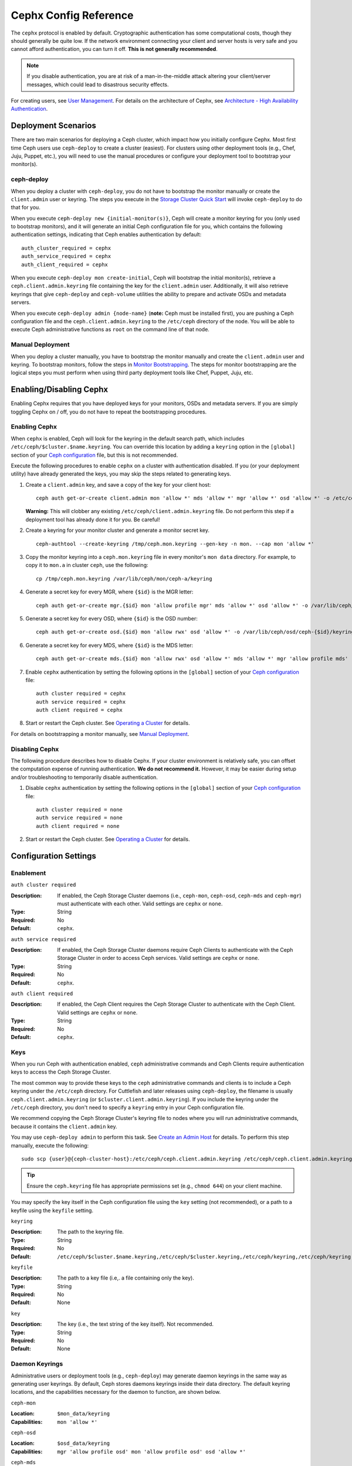 ========================
 Cephx Config Reference
========================

The ``cephx`` protocol is enabled by default. Cryptographic authentication has
some computational costs, though they should generally be quite low.  If the
network environment connecting your client and server hosts is very safe and
you cannot afford authentication, you can turn it off. **This is not generally
recommended**.

.. note:: If you disable authentication, you are at risk of a man-in-the-middle
   attack altering your client/server messages, which could lead to disastrous
   security effects.

For creating users, see `User Management`_. For details on the architecture
of Cephx, see `Architecture - High Availability Authentication`_.


Deployment Scenarios
====================

There are two main scenarios for deploying a Ceph cluster, which impact
how you initially configure Cephx. Most first time Ceph users use
``ceph-deploy`` to create a cluster (easiest). For clusters using
other deployment tools (e.g., Chef, Juju, Puppet, etc.), you will need
to use the manual procedures or configure your deployment tool to
bootstrap your monitor(s).

ceph-deploy
-----------

When you deploy a cluster with ``ceph-deploy``, you do not have to bootstrap the
monitor manually or create the ``client.admin`` user or keyring. The steps you
execute in the `Storage Cluster Quick Start`_ will invoke ``ceph-deploy`` to do
that for you.

When you execute ``ceph-deploy new {initial-monitor(s)}``, Ceph will create a
monitor keyring for you (only used to bootstrap monitors), and it will generate
an  initial Ceph configuration file for you, which contains the following
authentication settings, indicating that Ceph enables authentication by
default::

	auth_cluster_required = cephx
	auth_service_required = cephx
	auth_client_required = cephx

When you execute ``ceph-deploy mon create-initial``, Ceph will bootstrap the
initial monitor(s), retrieve a ``ceph.client.admin.keyring`` file containing the
key for the  ``client.admin`` user. Additionally, it will also retrieve keyrings
that give ``ceph-deploy`` and ``ceph-volume`` utilities the ability to prepare and
activate OSDs and metadata servers.

When you execute ``ceph-deploy admin {node-name}`` (**note:** Ceph must be
installed first), you are pushing a Ceph configuration file and the
``ceph.client.admin.keyring`` to the ``/etc/ceph``  directory of the node. You
will be able to execute Ceph administrative functions as ``root`` on the command
line of that node.


Manual Deployment
-----------------

When you deploy a cluster manually, you have to bootstrap the monitor manually
and create the ``client.admin`` user and keyring. To bootstrap monitors, follow
the steps in `Monitor Bootstrapping`_. The steps for monitor bootstrapping are
the logical steps you must perform when using third party deployment tools like
Chef, Puppet,  Juju, etc.


Enabling/Disabling Cephx
========================

Enabling Cephx requires that you have deployed keys for your monitors,
OSDs and metadata servers. If you are simply toggling Cephx on / off,
you do not have to repeat the bootstrapping procedures.


Enabling Cephx
--------------

When ``cephx`` is enabled, Ceph will look for the keyring in the default search
path, which includes ``/etc/ceph/$cluster.$name.keyring``. You can override
this location by adding a ``keyring`` option in the ``[global]`` section of
your `Ceph configuration`_ file, but this is not recommended.

Execute the following procedures to enable ``cephx`` on a cluster with
authentication disabled. If you (or your deployment utility) have already
generated the keys, you may skip the steps related to generating keys.

#. Create a ``client.admin`` key, and save a copy of the key for your client
   host::

	ceph auth get-or-create client.admin mon 'allow *' mds 'allow *' mgr 'allow *' osd 'allow *' -o /etc/ceph/ceph.client.admin.keyring

   **Warning:** This will clobber any existing
   ``/etc/ceph/client.admin.keyring`` file. Do not perform this step if a
   deployment tool has already done it for you. Be careful!

#. Create a keyring for your monitor cluster and generate a monitor
   secret key. ::

	ceph-authtool --create-keyring /tmp/ceph.mon.keyring --gen-key -n mon. --cap mon 'allow *'

#. Copy the monitor keyring into a ``ceph.mon.keyring`` file in every monitor's
   ``mon data`` directory. For example, to copy it to ``mon.a`` in cluster ``ceph``,
   use the following::

    cp /tmp/ceph.mon.keyring /var/lib/ceph/mon/ceph-a/keyring

#. Generate a secret key for every MGR, where ``{$id}`` is the MGR letter::

    ceph auth get-or-create mgr.{$id} mon 'allow profile mgr' mds 'allow *' osd 'allow *' -o /var/lib/ceph/mgr/ceph-{$id}/keyring

#. Generate a secret key for every OSD, where ``{$id}`` is the OSD number::

    ceph auth get-or-create osd.{$id} mon 'allow rwx' osd 'allow *' -o /var/lib/ceph/osd/ceph-{$id}/keyring

#. Generate a secret key for every MDS, where ``{$id}`` is the MDS letter::

    ceph auth get-or-create mds.{$id} mon 'allow rwx' osd 'allow *' mds 'allow *' mgr 'allow profile mds' -o /var/lib/ceph/mds/ceph-{$id}/keyring

#. Enable ``cephx`` authentication by setting the following options in the
   ``[global]`` section of your `Ceph configuration`_ file::

    auth cluster required = cephx
    auth service required = cephx
    auth client required = cephx


#. Start or restart the Ceph cluster. See `Operating a Cluster`_ for details.

For details on bootstrapping a monitor manually, see `Manual Deployment`_.



Disabling Cephx
---------------

The following procedure describes how to disable Cephx. If your cluster
environment is relatively safe, you can offset the computation expense of
running authentication. **We do not recommend it.** However, it may be easier
during setup and/or troubleshooting to temporarily disable authentication.

#. Disable ``cephx`` authentication by setting the following options in the
   ``[global]`` section of your `Ceph configuration`_ file::

    auth cluster required = none
    auth service required = none
    auth client required = none


#. Start or restart the Ceph cluster. See `Operating a Cluster`_ for details.


Configuration Settings
======================

Enablement
----------


``auth cluster required``

:Description: If enabled, the Ceph Storage Cluster daemons (i.e., ``ceph-mon``,
              ``ceph-osd``, ``ceph-mds`` and ``ceph-mgr``) must authenticate with
              each other. Valid settings are ``cephx`` or ``none``.

:Type: String
:Required: No
:Default: ``cephx``.


``auth service required``

:Description: If enabled, the Ceph Storage Cluster daemons require Ceph Clients
              to authenticate with the Ceph Storage Cluster in order to access
              Ceph services. Valid settings are ``cephx`` or ``none``.

:Type: String
:Required: No
:Default: ``cephx``.


``auth client required``

:Description: If enabled, the Ceph Client requires the Ceph Storage Cluster to
              authenticate with the Ceph Client. Valid settings are ``cephx``
              or ``none``.

:Type: String
:Required: No
:Default: ``cephx``.


.. index:: keys; keyring

Keys
----

When you run Ceph with authentication enabled, ``ceph`` administrative commands
and Ceph Clients require authentication keys to access the Ceph Storage Cluster.

The most common way to provide these keys to the ``ceph`` administrative
commands and clients is to include a Ceph keyring under the ``/etc/ceph``
directory. For Cuttlefish and later releases using ``ceph-deploy``, the filename
is usually ``ceph.client.admin.keyring`` (or ``$cluster.client.admin.keyring``).
If you include the keyring under the ``/etc/ceph`` directory, you don't need to
specify a ``keyring`` entry in your Ceph configuration file.

We recommend copying the Ceph Storage Cluster's keyring file to nodes where you
will run administrative commands, because it contains the ``client.admin`` key.

You may use ``ceph-deploy admin`` to perform this task. See `Create an Admin
Host`_ for details. To perform this step manually, execute the following::

	sudo scp {user}@{ceph-cluster-host}:/etc/ceph/ceph.client.admin.keyring /etc/ceph/ceph.client.admin.keyring

.. tip:: Ensure the ``ceph.keyring`` file has appropriate permissions set
   (e.g., ``chmod 644``) on your client machine.

You may specify the key itself in the Ceph configuration file using the ``key``
setting (not recommended), or a path to a keyfile using the ``keyfile`` setting.


``keyring``

:Description: The path to the keyring file.
:Type: String
:Required: No
:Default: ``/etc/ceph/$cluster.$name.keyring,/etc/ceph/$cluster.keyring,/etc/ceph/keyring,/etc/ceph/keyring.bin``


``keyfile``

:Description: The path to a key file (i.e,. a file containing only the key).
:Type: String
:Required: No
:Default: None


``key``

:Description: The key (i.e., the text string of the key itself). Not recommended.
:Type: String
:Required: No
:Default: None


Daemon Keyrings
---------------

Administrative users or deployment tools  (e.g., ``ceph-deploy``) may generate
daemon keyrings in the same way as generating user keyrings.  By default, Ceph
stores daemons keyrings inside their data directory. The default keyring
locations, and the capabilities necessary for the daemon to function, are shown
below.

``ceph-mon``

:Location: ``$mon_data/keyring``
:Capabilities: ``mon 'allow *'``

``ceph-osd``

:Location: ``$osd_data/keyring``
:Capabilities: ``mgr 'allow profile osd' mon 'allow profile osd' osd 'allow *'``

``ceph-mds``

:Location: ``$mds_data/keyring``
:Capabilities: ``mds 'allow' mgr 'allow profile mds' mon 'allow profile mds' osd 'allow rwx'``

``ceph-mgr``

:Location: ``$mgr_data/keyring``
:Capabilities: ``mon 'allow profile mgr' mds 'allow *' osd 'allow *'``

``radosgw``

:Location: ``$rgw_data/keyring``
:Capabilities: ``mon 'allow rwx' osd 'allow rwx'``


.. note:: The monitor keyring (i.e., ``mon.``) contains a key but no
   capabilities, and is not part of the cluster ``auth`` database.

The daemon data directory locations default to directories of the form::

  /var/lib/ceph/$type/$cluster-$id

For example, ``osd.12`` would be::

  /var/lib/ceph/osd/ceph-12

You can override these locations, but it is not recommended.


.. index:: signatures

Signatures
----------

Ceph performs a signature check that provides some limited protection
against messages being tampered with in flight (e.g., by a "man in the
middle" attack).

Like other parts of Ceph authentication, Ceph provides fine-grained control so
you can enable/disable signatures for service messages between the client and
Ceph, and you can enable/disable signatures for messages between Ceph daemons.

Note that even with signatures enabled data is not encrypted in
flight.

``cephx require signatures``

:Description: If set to ``true``, Ceph requires signatures on all message
              traffic between the Ceph Client and the Ceph Storage Cluster, and
              between daemons comprising the Ceph Storage Cluster.

	      Ceph Argonaut and Linux kernel versions prior to 3.19 do
	      not support signatures; if such clients are in use this
	      option can be turned off to allow them to connect.

:Type: Boolean
:Required: No
:Default: ``false``


``cephx cluster require signatures``

:Description: If set to ``true``, Ceph requires signatures on all message
              traffic between Ceph daemons comprising the Ceph Storage Cluster.

:Type: Boolean
:Required: No
:Default: ``false``


``cephx service require signatures``

:Description: If set to ``true``, Ceph requires signatures on all message
              traffic between Ceph Clients and the Ceph Storage Cluster.

:Type: Boolean
:Required: No
:Default: ``false``


``cephx sign messages``

:Description: If the Ceph version supports message signing, Ceph will sign
              all messages so they are more difficult to spoof.

:Type: Boolean
:Default: ``true``


Time to Live
------------

``auth service ticket ttl``

:Description: When the Ceph Storage Cluster sends a Ceph Client a ticket for
              authentication, the Ceph Storage Cluster assigns the ticket a
              time to live.

:Type: Double
:Default: ``60*60``


Backward Compatibility
======================

For Cuttlefish and earlier releases, see `Cephx`_.

In Ceph Argonaut v0.48 and earlier versions, if you enable ``cephx``
authentication, Ceph only authenticates the initial communication between the
client and daemon; Ceph does not authenticate the subsequent messages they send
to each other, which has security implications. In Ceph Bobtail and subsequent
versions, Ceph authenticates all ongoing messages between the entities using the
session key set up for that initial authentication.

We identified a backward compatibility issue between Argonaut v0.48 (and prior
versions) and Bobtail (and subsequent versions). During testing, if you
attempted  to use Argonaut (and earlier) daemons with Bobtail (and later)
daemons, the Argonaut daemons did not know how to perform ongoing message
authentication, while the Bobtail versions of the daemons insist on
authenticating message traffic subsequent to the initial
request/response--making it impossible for Argonaut (and prior) daemons to
interoperate with Bobtail (and subsequent) daemons.

We have addressed this potential problem by providing a means for Argonaut (and
prior) systems to interact with Bobtail (and subsequent) systems. Here's how it
works: by default, the newer systems will not insist on seeing signatures from
older systems that do not know how to perform them, but will simply accept such
messages without authenticating them. This new default behavior provides the
advantage of allowing two different releases to interact. **We do not recommend
this as a long term solution**. Allowing newer daemons to forgo ongoing
authentication has the unfortunate security effect that an attacker with control
of some of your machines or some access to your network can disable session
security simply by claiming to be unable to sign messages.

.. note:: Even if you don't actually run any old versions of Ceph,
   the attacker may be able to force some messages to be accepted unsigned in the
   default scenario. While running Cephx with the default scenario, Ceph still
   authenticates the initial communication, but you lose desirable session security.

If you know that you are not running older versions of Ceph, or you are willing
to accept that old servers and new servers will not be able to interoperate, you
can eliminate this security risk.  If you do so, any Ceph system that is new
enough to support session authentication and that has Cephx enabled will reject
unsigned messages.  To preclude new servers from interacting with old servers,
include the following in the ``[global]`` section of your `Ceph
configuration`_ file directly below the line that specifies the use of Cephx
for authentication::

	cephx require signatures = true    ; everywhere possible

You can also selectively require signatures for cluster internal
communications only, separate from client-facing service::

	cephx cluster require signatures = true    ; for cluster-internal communication
	cephx service require signatures = true    ; for client-facing service

An option to make a client require signatures from the cluster is not
yet implemented.

**We recommend migrating all daemons to the newer versions and enabling the
foregoing flag** at the nearest practical time so that you may avail yourself
of the enhanced authentication.

.. note:: Ceph kernel modules do not support signatures yet.


.. _Storage Cluster Quick Start: ../../../start/quick-ceph-deploy/
.. _Monitor Bootstrapping: ../../../install/manual-deployment#monitor-bootstrapping
.. _Operating a Cluster: ../../operations/operating
.. _Manual Deployment: ../../../install/manual-deployment
.. _Cephx: http://docs.ceph.com/docs/cuttlefish/rados/configuration/auth-config-ref/
.. _Ceph configuration: ../ceph-conf
.. _Create an Admin Host: ../../deployment/ceph-deploy-admin
.. _Architecture - High Availability Authentication: ../../../architecture#high-availability-authentication
.. _User Management: ../../operations/user-management
